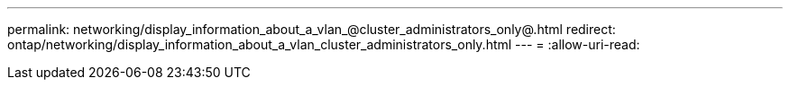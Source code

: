 ---
permalink: networking/display_information_about_a_vlan_@cluster_administrators_only@.html 
redirect: ontap/networking/display_information_about_a_vlan_cluster_administrators_only.html 
---
= 
:allow-uri-read: 


